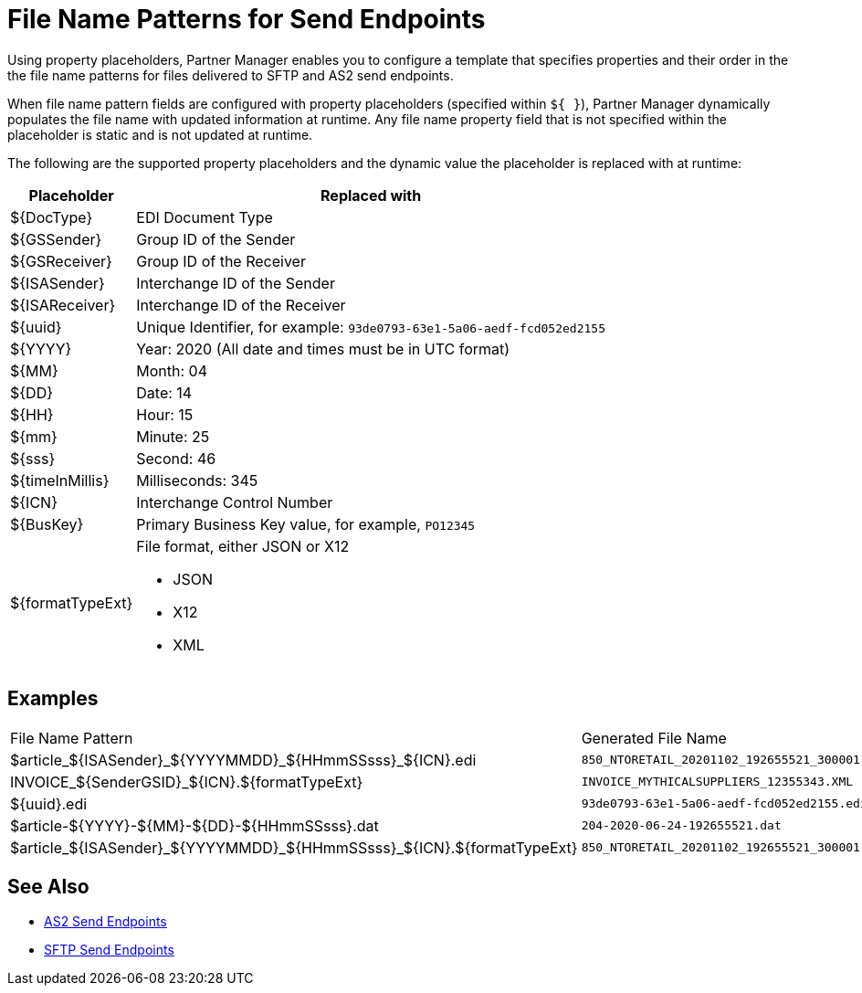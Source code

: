 = File Name Patterns for Send Endpoints

Using property placeholders, Partner Manager enables you to configure a template that specifies properties and their order in the the file name patterns for files delivered to SFTP and AS2 send endpoints.

When file name pattern fields are configured with property placeholders (specified within `${ }`), Partner Manager dynamically populates the file name with updated information at runtime. Any file name property field that is not specified within the placeholder is static and is not updated at runtime.

The following are the supported property placeholders and the dynamic value the placeholder is replaced with at runtime:

[%header%autowidth.spread]
|===
|Placeholder |Replaced with
|$&#123;DocType&#125; |EDI Document Type
|${GSSender} |Group ID of the Sender
|${GSReceiver} |Group ID of the Receiver
|${ISASender} |Interchange ID of the Sender
|${ISAReceiver} |Interchange ID of the Receiver
|${uuid} |Unique Identifier, for example: `93de0793-63e1-5a06-aedf-fcd052ed2155`
|${YYYY} |Year: 2020  (All date and times must be in UTC format)
|${MM} |Month: 04
|${DD} |Date: 14
|${HH} |Hour: 15
|${mm} |Minute: 25
|${sss} |Second: 46
|${timeInMillis} |Milliseconds: 345
|${ICN} |Interchange Control Number
|${BusKey} |Primary Business Key value, for example, `PO12345`
|${formatTypeExt} a|File format, either JSON or X12

* JSON
* X12
* XML
|===

== Examples

|===
|File Name Pattern |Generated File Name
|${DocType}_${ISASender}_${YYYYMMDD}_${HHmmSSsss}_${ICN}.edi |`850_NTORETAIL_20201102_192655521_300001.edi`
|INVOICE_${SenderGSID}_${ICN}.${formatTypeExt}
|`INVOICE_MYTHICALSUPPLIERS_12355343.XML`
|${uuid}.edi
|`93de0793-63e1-5a06-aedf-fcd052ed2155.edi`
|${DocType}-${YYYY}-${MM}-${DD}-${HHmmSSsss}.dat
|`204-2020-06-24-192655521.dat`
|${DocType}_${ISASender}_${YYYYMMDD}_${HHmmSSsss}_${ICN}.${formatTypeExt}
|`850_NTORETAIL_20201102_192655521_300001.JSON`
|===

== See Also

* xref:endpoint-as2-send.adoc[AS2 Send Endpoints]
* xref:endpoint-sftp-send.adoc[SFTP Send Endpoints]
